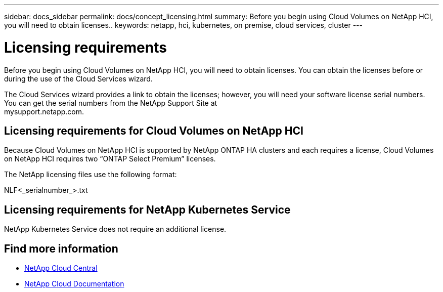 ---
sidebar: docs_sidebar
permalink: docs/concept_licensing.html
summary: Before you begin using Cloud Volumes on NetApp HCI, you will need to obtain licenses..
keywords: netapp, hci, kubernetes, on premise, cloud services, cluster
---

= Licensing requirements
:hardbreaks:
:nofooter:
:icons: font
:linkattrs:
:imagesdir: ../media/

[.lead]
Before you begin using Cloud Volumes on NetApp HCI, you will need to obtain licenses. You can obtain the licenses before or during the use of the Cloud Services wizard.

The Cloud Services wizard provides a link to obtain the licenses; however, you will need your software license serial numbers. You can get the serial numbers from the NetApp Support Site at
mysupport.netapp.com.


== Licensing requirements for Cloud Volumes on NetApp HCI
Because Cloud Volumes on NetApp HCI is supported by NetApp ONTAP HA clusters and each requires a license, Cloud Volumes on NetApp HCI requires two “ONTAP Select Premium” licenses.

The NetApp licensing files use the following format:

NLF<_serialnumber_>.txt

== Licensing requirements for NetApp Kubernetes Service
NetApp Kubernetes Service does not require an additional license.


[discrete]
== Find more information
* https://cloud.netapp.com/home[NetApp Cloud Central^]
* https://docs.netapp.com/us-en/cloud/[NetApp Cloud Documentation^]
